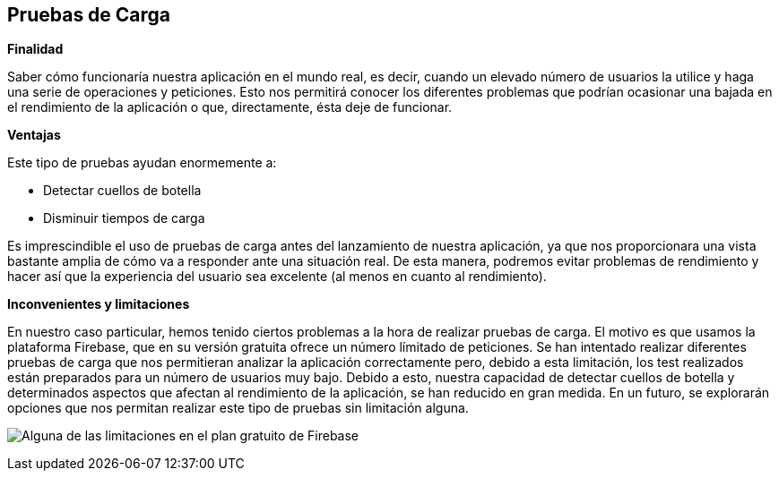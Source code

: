 [[load-tests]]
== Pruebas de Carga
.*Finalidad*
Saber cómo funcionaría nuestra aplicación en el mundo real, es decir, cuando un elevado número de usuarios la utilice y haga una serie de operaciones y peticiones. Esto nos permitirá conocer los diferentes problemas que podrían ocasionar una bajada en el rendimiento de la aplicación o que, directamente, ésta deje de funcionar.

.*Ventajas*
Este tipo de pruebas ayudan enormemente a:

- Detectar cuellos de botella

- Disminuir tiempos de carga

Es imprescindible el uso de pruebas de carga antes del lanzamiento de nuestra aplicación, ya que nos proporcionara una vista bastante amplia de cómo va a responder ante una situación real. De esta manera, podremos evitar problemas de rendimiento y hacer así que la experiencia del usuario sea excelente (al menos en cuanto al rendimiento).

.*Inconvenientes y limitaciones*
En nuestro caso particular, hemos tenido ciertos problemas a la hora de realizar pruebas de carga. El motivo es que usamos la plataforma Firebase, que en su versión gratuita ofrece un número límitado de peticiones. 
Se han intentado realizar diferentes pruebas de carga que nos permitieran analizar la aplicación correctamente pero, debido a esta limitación, los test realizados están preparados para un número de usuarios muy bajo. Debido a esto, nuestra capacidad de detectar cuellos de botella y determinados aspectos que afectan al rendimiento de la aplicación, se han reducido en gran medida.
En un futuro, se explorarán opciones que nos permitan realizar este tipo de pruebas sin limitación alguna.

image:13_planGratuitoFirebase["Alguna de las limitaciones en el plan gratuito de Firebase"]